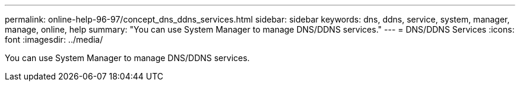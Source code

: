 ---
permalink: online-help-96-97/concept_dns_ddns_services.html
sidebar: sidebar
keywords: dns, ddns, service, system, manager, manage, online, help
summary: "You can use System Manager to manage DNS/DDNS services."
---
= DNS/DDNS Services
:icons: font
:imagesdir: ../media/

[.lead]
You can use System Manager to manage DNS/DDNS services.
